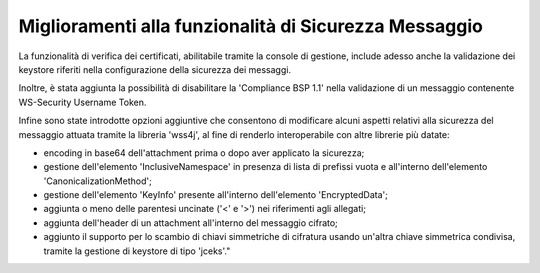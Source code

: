 Miglioramenti alla funzionalità di Sicurezza Messaggio
---------------------------------------------------------

La funzionalità di verifica dei certificati, abilitabile tramite la console di gestione, include adesso anche la validazione dei keystore riferiti nella configurazione della sicurezza dei messaggi. 

Inoltre, è stata aggiunta la possibilità di disabilitare la 'Compliance BSP 1.1' nella validazione di un messaggio contenente WS-Security Username Token.

Infine sono state introdotte opzioni aggiuntive che consentono di modificare alcuni aspetti relativi alla sicurezza del messaggio attuata tramite la libreria 'wss4j', al fine di renderlo interoperabile con altre librerie più datate:
	
- encoding in base64 dell'attachment prima o dopo aver applicato la sicurezza;
	
- gestione dell'elemento 'InclusiveNamespace' in presenza di lista di prefissi vuota e all'interno dell'elemento 'CanonicalizationMethod';
	
- gestione dell'elemento 'KeyInfo' presente all'interno dell'elemento 'EncryptedData';
	
- aggiunta o meno delle parentesi uncinate ('<' e '>') nei riferimenti agli allegati;
	
- aggiunta dell'header di un attachment all'interno del messaggio cifrato;
	
- aggiunto il supporto per lo scambio di chiavi simmetriche di cifratura usando un'altra chiave simmetrica condivisa, tramite la gestione di keystore di tipo 'jceks'."

